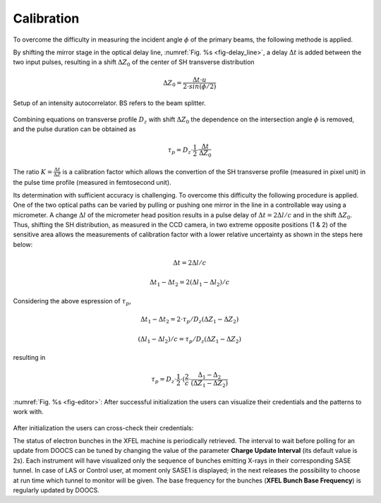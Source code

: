 ***********
Calibration
***********

To overcome the difficulty in measuring the incident angle :math:`\phi`
of the primary beams, the following methode is applied.

By shifting the mirror stage in the optical delay line,
:numref:`Fig. %s <fig-delay_line>`, a delay :math:`\Delta t` is added
between the two input pulses, resulting in a shift :math:`\Delta Z_0`
of the center of SH transverse distribution

.. math::
      \Delta Z_0 = \frac{\Delta t \cdot u}{2 \cdot sin(\phi/2)}  
	
.. _fig-delay_line:

.. figure:: _images/autocorrelator_setup.png
   :scale: 50 %
   :align: center

   Setup of an intensity autocorrelator. BS refers to the beam splitter.

				     
Combining equations on transverse profile :math:`D_z` with shift
:math:`\Delta Z_0` the dependence on the intersection
angle :math:`\phi` is removed, and the pulse duration can be obtained as

.. math::
   \tau_p = D_z \cdot \frac{1}{2} \cdot \frac{\Delta t}{\Delta Z_0}

The ratio :math:`K = \frac{\Delta t}{\Delta Z}` is a calibration factor
which allows the convertion of the SH transverse profile (measured in
pixel unit) in the pulse time profile (measured in femtosecond unit).

Its determination with sufficient accuracy is challenging.
To overcome this difficulty the following procedure is applied. One of the two
optical paths can be varied by pulling or pushing one mirror in the line in a
controllable way using a micrometer. A change :math:`\Delta l` of the
micrometer head position results in a pulse delay of
:math:`\Delta t = 2\Delta l / c` and in the shift
:math:`\Delta Z_0`.
Thus, shifting the SH distribution, as measured in the CCD camera, in
two extreme opposite positions (1 & 2) of the sensitive area allows
the measurements
of calibration factor with a lower relative uncertainty as shown in the steps
here below:

.. math::
   \Delta t = 2\Delta l / c

.. math::
   \Delta t_1 - \Delta t_2 = 2(\Delta l_1 - \Delta l_2) / c

Considering the above espression of :math:`\tau_p`,

.. math::
   \Delta t_1 - \Delta t_2 = 2\cdot \tau_p/D_z (\Delta Z_1 - \Delta Z_2)

.. math::
   (\Delta l_1 - \Delta l_2)/c = \tau_p/D_z (\Delta Z_1 - \Delta Z_2)

resulting in 

.. math::
   \tau_p = D_z \cdot \frac{1}{2} \cdot (\frac{2}{c} \cdot \frac{\Delta_1 - \Delta_2}{(\Delta Z_1 - \Delta Z_2)}


.. _fig-editor:

.. figure:: _images/device_editor.png
   :scale: 60 %
   :align: center

   :numref:`Fig. %s <fig-editor>`: After successful initialization
   the users can visualize their credentials and the patterns
   to work with.

After initialization the users can cross-check their credentials:
   
The status of electron bunches in the XFEL machine is periodically
retrieved. The interval to wait before polling for an update from DOOCS
can be tuned by changing the value of the parameter
**Charge Update Interval** (its default value is 2s).
Each instrument will have visualized only the sequence of bunches emitting
X-rays in their corresponding SASE tunnel. In case of LAS or Control
user, at moment only SASE1 is displayed; in the next releases the possibility
to choose at run time which tunnel to monitor will be given.
The base frequency for the bunches (**XFEL Bunch Base Frequency**)
is regularly updated by DOOCS.

